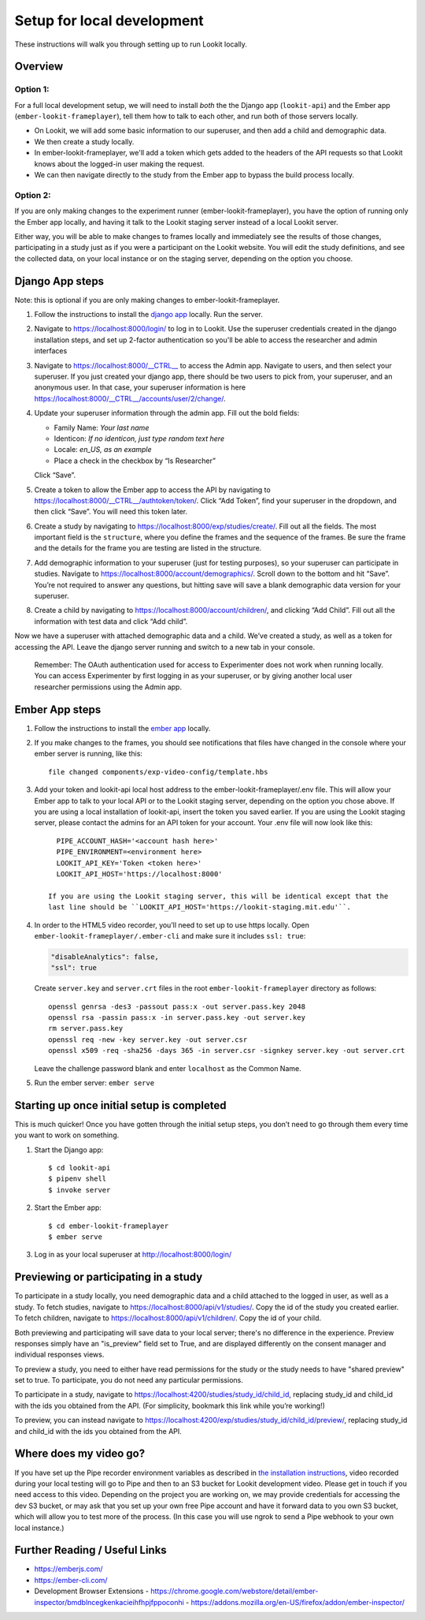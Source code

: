 Setup for local development
===================================

These instructions will walk you through setting up to run Lookit locally.

Overview
--------

Option 1: 
~~~~~~~~~~~~~~
For a full local development setup, we will need to install *both* the the Django app
(``lookit-api``) and the Ember app (``ember-lookit-frameplayer``), tell
them how to talk to each other, and run both of those servers locally.

- On Lookit, we will add some basic information to our superuser, and then add a child and demographic data. 
- We then create a study locally.
- In ember-lookit-frameplayer, we'll add a token which gets added to the headers of the API requests so that Lookit knows about the logged-in user making the request. 
- We can then navigate directly to the study from the Ember app to bypass the build process locally.

Option 2:
~~~~~~~~~~~~~~~~
If you are only making changes to the experiment runner (ember-lookit-frameplayer), you have the option of running only the Ember app locally, and having it talk to the Lookit staging server instead of a local Lookit server. 

Either way, you will be able to make changes to frames locally and immediately see
the results of those changes, participating in a study just as if you
were a participant on the Lookit website. You will edit the study definitions, and see
the collected data, on your local instance or on the staging server, depending on the option you choose. 


Django App steps
----------------

Note: this is optional if you are only making changes to ember-lookit-frameplayer. 

1. Follow the instructions to install the `django
   app <install-django-project.html>`__ locally. Run the server.

2. Navigate to https://localhost:8000/login/ to log in to Lookit. Use the superuser
   credentials created in the django installation steps, and set up 2-factor 
   authentication so you'll be able to access the researcher and admin interfaces

3. Navigate to https://localhost:8000/__CTRL__ to access the Admin app. Navigate to users, 
   and then select your superuser. If you just created your django app, there should be
   two users to pick from, your superuser, and an anonymous user. In
   that case, your superuser information is here
   https://localhost:8000/__CTRL__/accounts/user/2/change/.

4. Update your superuser information through the admin app. Fill out the
   bold fields:

   -  Family Name: *Your last name*
   -  Identicon: *If no identicon, just type random text here*
   -  Locale: *en_US, as an example*
   -  Place a check in the checkbox by “Is Researcher”

   Click “Save”.

5. Create a token to allow the Ember app to access the API by navigating
   to https://localhost:8000/__CTRL__/authtoken/token/. Click “Add Token”,
   find your superuser in the dropdown, and then click “Save”. You will
   need this token later.

6. Create a study by navigating to
   https://localhost:8000/exp/studies/create/. Fill out all the fields.
   The most important field is the ``structure``, where you define the
   frames and the sequence of the frames. Be sure the frame and the
   details for the frame you are testing are listed in the structure.

7. Add demographic information to your superuser (just for testing
   purposes), so your superuser can participate in studies. Navigate to
   https://localhost:8000/account/demographics/. Scroll down to the
   bottom and hit “Save”. You’re not required to answer any questions,
   but hitting save will save a blank demographic data version for your
   superuser.

8. Create a child by navigating to
   https://localhost:8000/account/children/, and clicking “Add Child”.
   Fill out all the information with test data and click “Add child”.

Now we have a superuser with attached
demographic data and a child. We’ve created a study, as well as a token
for accessing the API. Leave the django server running and switch to a
new tab in your console.

   Remember: The OAuth authentication used for access to Experimenter
   does not work when running locally. You can access Experimenter by
   first logging in as your superuser, or by giving another local user
   researcher permissions using the Admin app.

Ember App steps
---------------

1. Follow the instructions to install the `ember
   app <install-ember-app.html>`__ locally.

2. If you
   make changes to the frames, you should see notifications that files
   have changed in the console where your ember server is running, like
   this:

   ::

      file changed components/exp-video-config/template.hbs

3. Add your token and lookit-api local host address 
   to the ember-lookit-frameplayer/.env file. This will allow your Ember app to talk
   to your local API or to the Lookit staging server, depending on the option you chose
   above. If you are using a local installation of lookit-api, insert the token you saved
   earlier. If you are using the Lookit staging server, please contact the admins for 
   an API token for your account. Your .env file will now look like this:

   ::

      PIPE_ACCOUNT_HASH='<account hash here>'
      PIPE_ENVIRONMENT=<environment here>
      LOOKIT_API_KEY='Token <token here>'
      LOOKIT_API_HOST='https://localhost:8000'
      
    If you are using the Lookit staging server, this will be identical except that the
    last line should be ``LOOKIT_API_HOST='https://lookit-staging.mit.edu'``.

4. In order to the HTML5 video recorder, you’ll need to set up to
   use https locally. Open ``ember-lookit-frameplayer/.ember-cli`` and
   make sure it includes ``ssl: true``:

   .. code:: js

      "disableAnalytics": false,
      "ssl": true

   Create ``server.key`` and ``server.crt`` files in the root
   ``ember-lookit-frameplayer`` directory as follows:

   ::

      openssl genrsa -des3 -passout pass:x -out server.pass.key 2048
      openssl rsa -passin pass:x -in server.pass.key -out server.key
      rm server.pass.key
      openssl req -new -key server.key -out server.csr
      openssl x509 -req -sha256 -days 365 -in server.csr -signkey server.key -out server.crt

   Leave the challenge password blank and enter ``localhost`` as the
   Common Name.

5. Run the ember server: ``ember serve``

Starting up once initial setup is completed
-------------------------------------------

This is much quicker! Once you have gotten through the initial setup
steps, you don’t need to go through them every time you want to work on
something.

1. Start the Django app:

   ::

      $ cd lookit-api
      $ pipenv shell
      $ invoke server
      

2. Start the Ember app:

   ::

      $ cd ember-lookit-frameplayer
      $ ember serve

3. Log in as your local superuser at http://localhost:8000/login/

Previewing or participating in a study
---------------------------------------

To participate in a study locally, you need demographic data and a child
attached to the logged in user, as well as a study. To fetch studies, navigate to
https://localhost:8000/api/v1/studies/. Copy the id of the study you
created earlier. To fetch children, navigate to
https://localhost:8000/api/v1/children/. Copy the id of your child.

Both previewing and participating will save data to your local server; there's no difference in the experience. Preview responses simply have an "is_preview" field set to True, and are displayed differently on the consent manager and individual responses views.

To preview a study, you need to either have read permissions for the study or the study needs to have "shared preview" set to true. To participate, you do not need any particular permissions. 

To participate in a study, navigate to
https://localhost:4200/studies/study_id/child_id, replacing study_id and
child_id with the ids you obtained from the API. (For simplicity,
bookmark this link while you’re working!)

To preview, you can instead navigate to https://localhost:4200/exp/studies/study_id/child_id/preview/, replacing study_id and
child_id with the ids you obtained from the API.


Where does my video go?
-----------------------

If you have set up the Pipe recorder environment variables as described
in `the installation instructions <ember-app-installation.html>`__,
video recorded during your local testing will go to Pipe and then to an
S3 bucket for Lookit development video. Please get in touch if you need access to this video. Depending on the project you are working on, we may provide credentials for accessing the dev S3 bucket, or may ask that you set up your own free Pipe account and have it forward data to you own S3 bucket, which will allow you to test more of the process. (In this case you will use ngrok to send a Pipe webhook to your own local instance.)


Further Reading / Useful Links
--------------------------------

- https://emberjs.com/
- https://ember-cli.com/
- Development Browser Extensions
  - https://chrome.google.com/webstore/detail/ember-inspector/bmdblncegkenkacieihfhpjfppoconhi
  - https://addons.mozilla.org/en-US/firefox/addon/ember-inspector/

